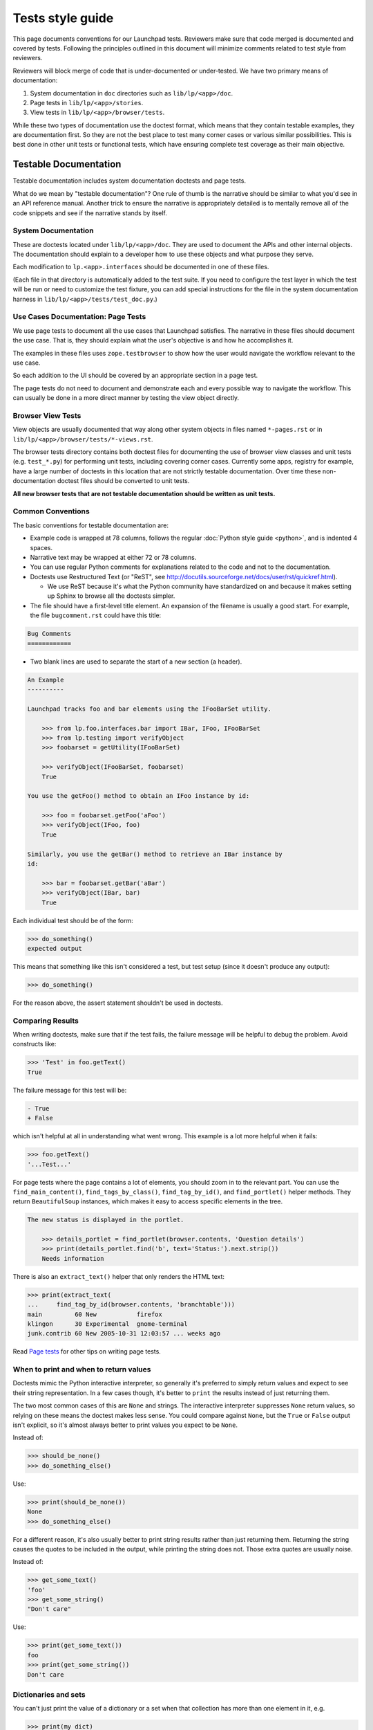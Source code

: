 =================
Tests style guide
=================

This page documents conventions for our Launchpad tests.  Reviewers make
sure that code merged is documented and covered by tests.  Following the
principles outlined in this document will minimize comments related to test
style from reviewers.

Reviewers will block merge of code that is under-documented or under-tested.
We have two primary means of documentation:

#. System documentation in ``doc`` directories such as ``lib/lp/<app>/doc``.
#. Page tests in ``lib/lp/<app>/stories``.
#. View tests in ``lib/lp/<app>/browser/tests``.

While these two types of documentation use the doctest format, which means
that they contain testable examples, they are documentation first.  So they
are not the best place to test many corner cases or various similar
possibilities.  This is best done in other unit tests or functional tests,
which have ensuring complete test coverage as their main objective.

Testable Documentation
======================

Testable documentation includes system documentation doctests and page
tests.

What do we mean by "testable documentation"?  One rule of thumb is the
narrative should be similar to what you'd see in an API reference manual.
Another trick to ensure the narrative is appropriately detailed is to
mentally remove all of the code snippets and see if the narrative stands by
itself.

System Documentation
--------------------

These are doctests located under ``lib/lp/<app>/doc``.  They are used to
document the APIs and other internal objects.  The documentation should
explain to a developer how to use these objects and what purpose they serve.

Each modification to ``lp.<app>.interfaces`` should be documented in one of
these files.

(Each file in that directory is automatically added to the test suite.  If
you need to configure the test layer in which the test will be run or need
to customize the test fixture, you can add special instructions for the file
in the system documentation harness in ``lib/lp/<app>/tests/test_doc.py``.)

Use Cases Documentation: Page Tests
-----------------------------------

We use page tests to document all the use cases that Launchpad satisfies.
The narrative in these files should document the use case.  That is, they
should explain what the user's objective is and how he accomplishes it.

The examples in these files uses ``zope.testbrowser`` to show how the user
would navigate the workflow relevant to the use case.

So each addition to the UI should be covered by an appropriate section in a
page test.

The page tests do not need to document and demonstrate each and every
possible way to navigate the workflow.  This can usually be done in a more
direct manner by testing the view object directly. 

Browser View Tests
------------------

View objects are usually documented that way along other system objects in
files named ``*-pages.rst`` or in
``lib/lp/<app>/browser/tests/*-views.rst``.

The browser tests directory contains both doctest files for documenting the
use of browser view classes and unit tests (e.g. ``test_*.py``) for
performing unit tests, including covering corner cases.  Currently some
apps, registry for example, have a large number of doctests in this location
that are not strictly testable documentation.  Over time these
non-documentation doctest files should be converted to unit tests. 

**All new browser tests that are not testable documentation should be
written as unit tests.**

Common Conventions
------------------

The basic conventions for testable documentation are:

* Example code is wrapped at 78 columns, follows the regular :doc:`Python
  style guide <python>`, and is indented 4 spaces.
* Narrative text may be wrapped at either 72 or 78 columns.
* You can use regular Python comments for explanations related to the code
  and not to the documentation.
* Doctests use Restructured Text (or "ReST", see
  http://docutils.sourceforge.net/docs/user/rst/quickref.html).

  * We use ReST because it's what the Python community have standardized on
    and because it makes setting up Sphinx to browse all the doctests
    simpler.

* The file should have a first-level title element.  An expansion of the
  filename is usually a good start.  For example, the file
  ``bugcomment.rst`` could have this title:

.. code-block:: rst

    Bug Comments
    ============

* Two blank lines are used to separate the start of a new section (a header).

.. code-block:: rst

    An Example
    ----------

    Launchpad tracks foo and bar elements using the IFooBarSet utility.

        >>> from lp.foo.interfaces.bar import IBar, IFoo, IFooBarSet
        >>> from lp.testing import verifyObject
        >>> foobarset = getUtility(IFooBarSet)

        >>> verifyObject(IFooBarSet, foobarset)
        True

    You use the getFoo() method to obtain an IFoo instance by id:

        >>> foo = foobarset.getFoo('aFoo')
        >>> verifyObject(IFoo, foo)
        True

    Similarly, you use the getBar() method to retrieve an IBar instance by
    id:

        >>> bar = foobarset.getBar('aBar')
        >>> verifyObject(IBar, bar)
        True

Each individual test should be of the form:

.. code-block:: pycon

     >>> do_something()
     expected output

This means that something like this isn't considered a test, but test setup
(since it doesn't produce any output):

.. code-block:: pycon

    >>> do_something()

For the reason above, the assert statement shouldn't be used in doctests.

Comparing Results
-----------------

When writing doctests, make sure that if the test fails, the failure message
will be helpful to debug the problem.  Avoid constructs like:

.. code-block:: pycon

    >>> 'Test' in foo.getText()
    True

The failure message for this test will be:

.. code-block:: pycon

    - True
    + False

which isn't helpful at all in understanding what went wrong. This
example is a lot more helpful when it fails:

.. code-block:: pycon

    >>> foo.getText()
    '...Test...'

For page tests where the page contains a lot of elements, you should zoom in
to the relevant part.  You can use the ``find_main_content()``,
``find_tags_by_class()``, ``find_tag_by_id()``, and ``find_portlet()``
helper methods.  They return ``BeautifulSoup`` instances, which makes it
easy to access specific elements in the tree.

.. code-block:: rst

    The new status is displayed in the portlet.

        >>> details_portlet = find_portlet(browser.contents, 'Question details')
        >>> print(details_portlet.find('b', text='Status:').next.strip())
        Needs information

There is also an ``extract_text()`` helper that only renders the HTML text:

.. code-block:: pycon

    >>> print(extract_text(
    ...     find_tag_by_id(browser.contents, 'branchtable')))
    main         60 New           firefox
    klingon      30 Experimental  gnome-terminal
    junk.contrib 60 New 2005-10-31 12:03:57 ... weeks ago

Read `Page tests <https://dev.launchpad.net/PageTests>`_ for other tips on
writing page tests.

When to print and when to return values
---------------------------------------

Doctests mimic the Python interactive interpreter, so generally it's
preferred to simply return values and expect to see their string
representation.  In a few cases though, it's better to ``print`` the results
instead of just returning them.

The two most common cases of this are ``None`` and strings.  The interactive
interpreter suppresses ``None`` return values, so relying on these means the
doctest makes less sense.  You could compare against ``None``, but the
``True`` or ``False`` output isn't explicit, so it's almost always better to
print values you expect to be ``None``.

Instead of:

.. code-block:: pycon

    >>> should_be_none()
    >>> do_something_else()

Use:

.. code-block:: pycon

    >>> print(should_be_none())
    None
    >>> do_something_else()

For a different reason, it's also usually better to print string results
rather than just returning them.  Returning the string causes the quotes to
be included in the output, while printing the string does not.  Those extra
quotes are usually noise.

Instead of:

.. code-block:: pycon

    >>> get_some_text()
    'foo'
    >>> get_some_string()
    "Don't care"

Use:

.. code-block:: pycon

    >>> print(get_some_text())
    foo
    >>> print(get_some_string())
    Don't care

Dictionaries and sets
---------------------

You can't just print the value of a dictionary or a set when that collection
has more than one element in it, e.g.

.. code-block:: pycon

    >>> print(my_dict)
    {'a': 1, 'b': 2}

The reason is that Python does not guarantee the order of its elements in a
dictionary or set, so the printed representation of a dictionary is
indeterminate.  In page tests, there's a ``pretty()`` global which is
basically exposing Python's pretty printer, and you can use it safely:

.. code-block:: pycon

    >>> pretty(my_dict)
    {'a': 1, 'b': 2}

Though it's a bit uglier, you can also print the sorted items of a
dictionary:

.. code-block:: pycon

    >>> sorted(my_dict.items())
    [('a', 1), ('b', 2)]

Global State
------------

Be especially careful of test code that changes global state.  For example,
we were recently bitten by code in a test that did this:

.. code-block:: python

    socket.setdefaulttimeout(1)

While that may be necessary for the specific test, it's important to
understand that this code changes global state and thus can adversely affect
all of our other tests.  In fact, this code caused intermittent and very
difficult-to-debug failures that mucked up buildbot for many unrelated
branches.

The guideline then is this: if code changes global state (for example, by
monkey-patching a module's globals) then the test **must** be sure to
restore the previous state, either in a ``try``-``finally`` clause, or at
the end of the doctest, or in the test's ``tearDown`` hook.

Style to Avoid
--------------

A very important consideration is that documentation tests are really
**documentation** that happens to be testable.  So, the writing style should
be appropriate for documentation.  It should be affirmative and descriptive.
There shouldn't be any phrases like: 

* Test that...
* Check that...
* Verify that...
* This test...

While these constructs may help the reader understand what is happening,
they only have indirect value as documentation.  They can usually be
replaced by simply stating what the result is.

For example:

.. code-block:: rst

    Test that the bar was added to the foo's related_bars:

        >>> bar in foo.related_bars
        True

Can be replaced by:

.. code-block:: rst

    After being linked, the bar is available in the foo's
    related_bars attribute:

        >>> bar in foo.related_bars
        True

Also, use of "should" or "will" can usually be replaced by the present tense
to make the style affirmative.

For example:

.. code-block:: rst

    The bar not_a_foo attribute should now be set:

        >>> bar.not_a_foo
        True

Can be replaced by:

.. code-block:: rst

    The bar not_a_foo attribute is set after this operation:

        >>> bar.not_a_foo
        True

A good rule of thumb to know whether the narrative style works as
documentation is to read the narrative as if the code examples were not
there.  If the text style makes sense, the style is probably good.

Using Sample Data
-----------------

If possible, avoid using the existing sample data in tests, apart from some
basic objects, like users.  Sample data is good for demonstrating the UI,
but it can make tests harder to understand, since it requires knowledge of
the properties of the used sample data.  Using sample data in tests also
makes it harder to modify the data.

If you do use sample data in the test, assert your expectations to avoid
subtle errors if someone modifies it.  For example:

.. code-block:: rst

    Anonymous users can't see a private bug's description.

        >>> private_bug = getUtility(IBugSet).get(5)
        >>> private_bug.private
        True

        >>> login(ANONYMOUS)
        >>> private_bug.description
        Traceback (most recent call last):
        ...
        Unauthorized:...

When using fake domains and **especially** fake email addresses, wherever
possible use the ``example.{com,org,net}`` domains, e.g.
``aperson@example.com``.  These are guaranteed by Internet standard never to
exist, so it can't be possible to accidentally spam them if something goes
wrong on our end.

Fixtures and Helpers
--------------------

Sometimes a lot of code is needed to set up a test, or to extract the
relevant information in the examples.  It is usually a good idea to factor
this code into functions that can be documented in the file itself (when the
function will only be used in that file), or even better, moved into a test
helper module from which you can import.

These helpers currently live in ``lib/lp/testing``.  New helpers should go
there, unless they're very specific to a particular corner of the
application; in such cases you can use something like ``lp.foo.testing``.

Functional and Unit Tests
=========================

Complete test coverage without impairing documentation often requires
dedicated functional or unit tests.  In Launchpad, Python test cases are
used for these types of tests.  You may encounter legacy code that uses
doctests for functional testing.  If you do, please consider converting it
to a Python test case.

Functional tests are found in the ``tests`` subdirectory of each directory
containing code under test.

Python Test Cases
-----------------

Although Python test cases are not documentation they must still be
human-readable.  So:

* Keep the test short and concise.
* Stick to the "setup, exercise, assert" pattern, especially avoid
  "exercise, assert, exercise some more, assert".
* Put into the docstring of each test case what is being tested.  As a
  special case for test methods, a comment block at the beginning of the
  method is considered an acceptable substitute to a docstring.  Please
  observe "Style to avoid", as explained above.
* Organize related test cases in the same class.  Explain test objectives in
  the class docstring.
* When asserting for equality use the form ``assertEqual(expected_results,
  actual_results, "...")`` (the third argument is optional, for use if
  failure messages would otherwise be particularly unclear).
* Make sure that each assert fails with an appropriate error message
  explaining what is expected.  ``lp.testing.TestCase`` and
  ``TestCaseWithFactory`` are derived from ``testtools.TestCase`` and
  therefore produce good error messages.  Only some cases may warrant an
  explicit error message.  For example, this:

.. code-block:: python

    self.assertTrue('aString' in result)

could be replaced by:

.. code-block:: python

    self.assertIn('aString', result)

* Consider using testtools matchers where reasonable.  These can often
  improve failure messages so that they show more information in one go,
  which can be useful when debugging mysterious failures.  For example,
  instead of this:

.. code-block:: python

    self.assertEqual('expected', obj.foo)
    self.assertEqual('more expected', obj.bar)

prefer this:

.. code-block:: python

    self.assertThat(obj, MatchesStructure.byEquality(
        foo='expected',
        bar='more expected'))

In general, you should follow Launchpad coding conventions (see :doc:`Python
style guide <python>`), however when naming test methods:

* Use PEP 8 names, e.g. ``test_for_my_feature()``
* When testing a specific Launchpad method, a mix of PEP 8 and camel case is
  used, e.g. ``test_fooBarBaz()``
* When testing alternatives for a LP method, use this style:
  ``test_fooBarBaz_with_first_alternative()``,
  ``test_fooBarBaz_with_second_alternative()``, etc.

How To Use the Correct Test URL
===============================

When tests run, and need to connect to the application server instance under
test, you need to ensure that a URL with the correct port for that test
instance is used.  Here's how to do that.

The config instance has an API which allows the correct URL to be
determined.  The API is defined in ``LaunchpadConfig`` and as a convenience
is available as a class method on ``BaseLayer``.

.. code-block:: python

    def appserver_root_url(self, facet='mainsite', ensureSlash=False):
        """Return the correct app server root url for the given facet."""

Code snippets for a number of scenarios are as follows.

**Doc Tests**

.. code-block:: pycon

    >>> from lp.testing.layers import BaseLayer
    >>> root_url = BaseLayer.appserver_root_url()
    >>> browser.open(root_url)

**Unit Tests**

.. code-block:: python

    class TestOpenIDReplayAttack(TestCaseWithFactory):
        layer = AppServerLayer

        def test_replay_attacks_do_not_succeed(self):
            browser = Browser(mech_browser=MyMechanizeBrowser())
            browser.open('%s/+login' % self.layer.appserver_root_url())
